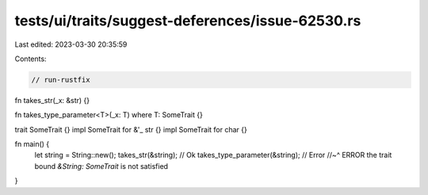 tests/ui/traits/suggest-deferences/issue-62530.rs
=================================================

Last edited: 2023-03-30 20:35:59

Contents:

.. code-block:: rs

    // run-rustfix
fn takes_str(_x: &str) {}

fn takes_type_parameter<T>(_x: T) where T: SomeTrait {}

trait SomeTrait {}
impl SomeTrait for &'_ str {}
impl SomeTrait for char {}

fn main() {
    let string = String::new();
    takes_str(&string);             // Ok
    takes_type_parameter(&string);  // Error
    //~^ ERROR the trait bound `&String: SomeTrait` is not satisfied
}


